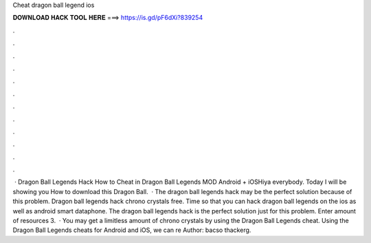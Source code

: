 Cheat dragon ball legend ios

𝐃𝐎𝐖𝐍𝐋𝐎𝐀𝐃 𝐇𝐀𝐂𝐊 𝐓𝐎𝐎𝐋 𝐇𝐄𝐑𝐄 ===> https://is.gd/pF6dXi?839254

.

.

.

.

.

.

.

.

.

.

.

.

 · Dragon Ball Legends Hack How to Cheat in Dragon Ball Legends MOD Android + iOSHiya everybody. Today I will be showing you How to download this Dragon Ball.  · The dragon ball legends hack may be the perfect solution because of this problem. Dragon ball legends hack chrono crystals free. Time so that you can hack dragon ball legends on the ios as well as android smart dataphone. The dragon ball legends hack is the perfect solution just for this problem. Enter amount of resources 3.  · You may get a limitless amount of chrono crystals by using the Dragon Ball Legends cheat. Using the Dragon Ball Legends cheats for Android and iOS, we can re Author: bacso thackerg.